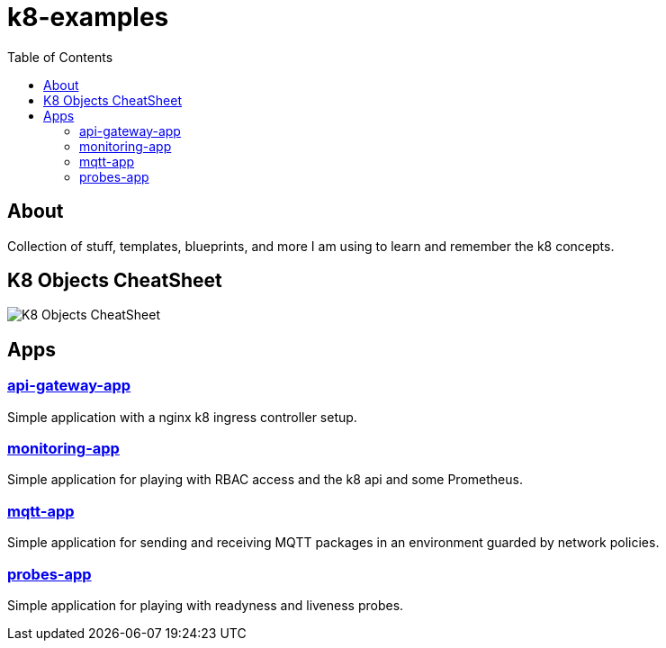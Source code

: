 = k8-examples
:toc:

== About
Collection of stuff, templates, blueprints, and more I am using to learn and remember the k8 concepts.

== K8 Objects CheatSheet

image:./docs/jsa-k8-cheatsheet.png[K8 Objects CheatSheet]

== Apps

=== link:./api-gateway-app[api-gateway-app]
Simple application with a nginx k8 ingress controller setup.

=== link:./monitoring-app[monitoring-app]
Simple application for playing with RBAC access and the k8 api and some Prometheus.

=== link:./netpol-app[mqtt-app]
Simple application for sending and receiving MQTT packages in an environment guarded by network policies.

=== link:./probes-app[probes-app]
Simple application for playing with readyness and liveness probes.